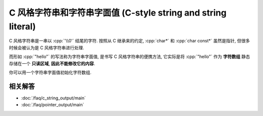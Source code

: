 ************************************************************************************************************************
C 风格字符串和字符串字面值 (C-style string and string literal)
************************************************************************************************************************

.. seealso::

  - :doc:`/faq/basic_concepts/c_array`

C 风格字符串是一串以 :cpp:`'\\0'` 结尾的字符. 按照从 C 继承来的约定, :cpp:`char*` 和 :cpp:`char const*` 虽然是指针, 但很多时候会被认为是 C 风格字符串进行处理.

.. code-block:: cpp
  :linenos:

  char array[] = {'a', 'b', 'c', '\0'};

  int const size = std::strlen(array);  // 计数直到遇到终止字符 '\0'
  std::cout << array << '\n';           // 输出直到遇到终止字符 '\0'

而形如 :cpp:`"hello"` 的写法称为字符串字面值, 是书写 C 风格字符串的便携方法, 它实际是将 :cpp:`"hello"` 作为 **字符数组** 静态存储在一个 **只读区域**, **因此不能修改它的内容**.

.. code-block:: cpp
  :linenos:

  "hello";  // "hello" 的类型是 char[6], 除了 hello, 之后还有终止字符 '\0'.

  char const* string = "hello";  // 获取它首元素的指针, 按约定这就被认为是一个字符串

  char* string = "hello";  // 警告: 不能修改字符串字面值的内容
  string[1]    = 'a';      // 未定义行为!

你可以用一个字符串字面值初始化字符数组.

.. tabs::

  .. tab:: 数组长度由编译器推导

    .. code-block:: cpp
      :linenos:

      char array[] = "hello";
      sizeof(array) == sizeof(char[6]);
      // 相当于:
      char array[6];
      array[0] = 'h';
      array[1] = 'e';
      array[2] = 'l';
      array[3] = 'l';
      array[4] = 'o';
      array[5] = '\0';

  .. tab:: 数组长度过长

    .. code-block:: cpp
      :linenos:

      char array[8] = "hello";
      // 相当于:
      array[0] = 'h';
      array[1] = 'e';
      array[2] = 'l';
      array[3] = 'l';
      array[4] = 'o';
      array[5] = '\0';
      array[6] = '\0';  // 之后的部分都会被初始化为 '\0', 即数值 0
      array[7] = '\0';

  .. tab:: 数组长度过短

    .. code-block:: cpp
      :linenos:

      char array[5] = "hello";  // 错误: "hello" 需要长度至少为 6

========================================================================================================================
相关解答
========================================================================================================================

- :doc:`/faq/c_string_output/main`
- :doc:`/faq/pointer_output/main`